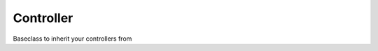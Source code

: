 Controller
==========


Baseclass to inherit your controllers from


.. php:namespace:: OCA\AppFramework\Controller
.. php:class:: Controller

  * **Abstract**


  .. php:attr:: $api
    
    * **Protected**
    
    None



  .. php:method:: __construct($api, $request)

    :param \\OCA\\AppFramework\\Core\\API $api: an api wrapper instance
    :param \\OCA\\AppFramework\\Http\\Request $request: an instance of the request



  .. php:method:: params($key, $default=null)

    :param string $key: the key which you want to access in the URL Parameter                    placeholder, $_POST or $_GET array.                    The priority how they're returned is the following:                    1. URL parameters                    2. POST parameters                    3. GET parameters
    :param mixed $default: If the key is not found, this value will be returned
    :returns mixed: the content of the array


    Lets you access post and get parameters by the index


  .. php:method:: getParams()

    :returns array: the array with all parameters


    Returns all params that were received, be it from the request(as GET or POST) or throuh the URL by the route


  .. php:method:: method()

    :returns string: the method of the request (POST, GET, etc)


    Returns the method of the request


  .. php:method:: getUploadedFile($key)

    :param string $key: the key that will be taken from the $_FILES array
    :returns array: the file in the $_FILES element


    Shortcut for accessing an uploaded file through the $_FILES array


  .. php:method:: env($key)

    :param string $key: the key that will be taken from the $_ENV array
    :returns array: the value in the $_ENV element


    Shortcut for getting env variables


  .. php:method:: session($key, $value=null)

    :param string $key: the key that will be taken from the $_SESSION array
    :param string $value: if given sets a new session variable
    :returns array: the value in the $_SESSION element


    Shortcut for getting and setting session variables


  .. php:method:: cookie($key)

    :param string $key: the key that will be taken from the $_COOKIE array
    :returns array: the value in the $_COOKIE element


    Shortcut for getting and setting cookie variables


  .. php:method:: render($templateName, $params=array(), $renderAs='user', $headers=array())

    :param string $templateName: the name of the template
    :param array $params: the template parameters in key => value structure
    :param string $renderAs: user renders a full page, blank only your template                         admin an entry in the admin settings
    :param array $headers: set additional headers
    :returns \\OCA\\AppFramework\\Http\\TemplateResponse: containing the page


    Shortcut for rendering a template


  .. php:method:: renderJSON($data=array(), $errorMsg=null)

    :param array $data: the PHP array that will be put into the JSON data indexempty by default
    :param string $errorMsg: If you want to return an error message, pass one
    :returns \\OCA\\AppFramework\\Http\\JSONResponse: containing the values


    Shortcut for rendering a JSON response
